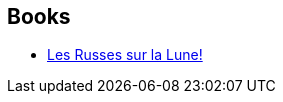 :jbake-type: post
:jbake-status: published
:jbake-title: Frédéric Blanchard
:jbake-tags: author
:jbake-date: 2010-09-09
:jbake-depth: ../../
:jbake-uri: goodreads/authors/1789073.adoc
:jbake-bigImage: https://s.gr-assets.com/assets/nophoto/user/u_200x266-e183445fd1a1b5cc7075bb1cf7043306.png
:jbake-source: https://www.goodreads.com/author/show/1789073
:jbake-style: goodreads goodreads-author no-index

## Books
* link:../books/9782756018669.html[Les Russes sur la Lune!]